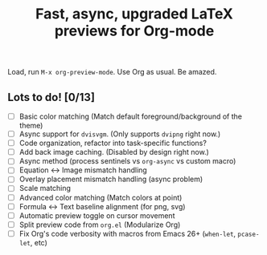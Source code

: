 #+title: Fast, async, upgraded LaTeX previews for Org-mode

Load, run =M-x org-preview-mode=. Use Org as usual. Be amazed.

** Lots to do! [0/13]
+ [ ] Basic color matching (Match default foreground/background of the theme)
+ [ ] Async support for =dvisvgm=.  (Only supports =dvipng= right now.)
+ [ ] Code organization, refactor into task-specific functions?
+ [ ] Add back image caching.  (Disabled by design right now.)
+ [ ] Async method (process sentinels vs =org-async= vs custom macro)
+ [ ] Equation ↔ Image mismatch handling
+ [ ] Overlay placement mismatch handling (async problem)
+ [ ] Scale matching
+ [ ] Advanced color matching (Match colors at point)
+ [ ] Formula ↔ Text baseline alignment (for png, svg)
+ [ ] Automatic preview toggle on cursor movement
+ [ ] Split preview code from =org.el= (Modularize Org)
+ [ ] Fix Org's code verbosity with macros from Emacs 26+ (=when-let=, =pcase-let=, etc)
